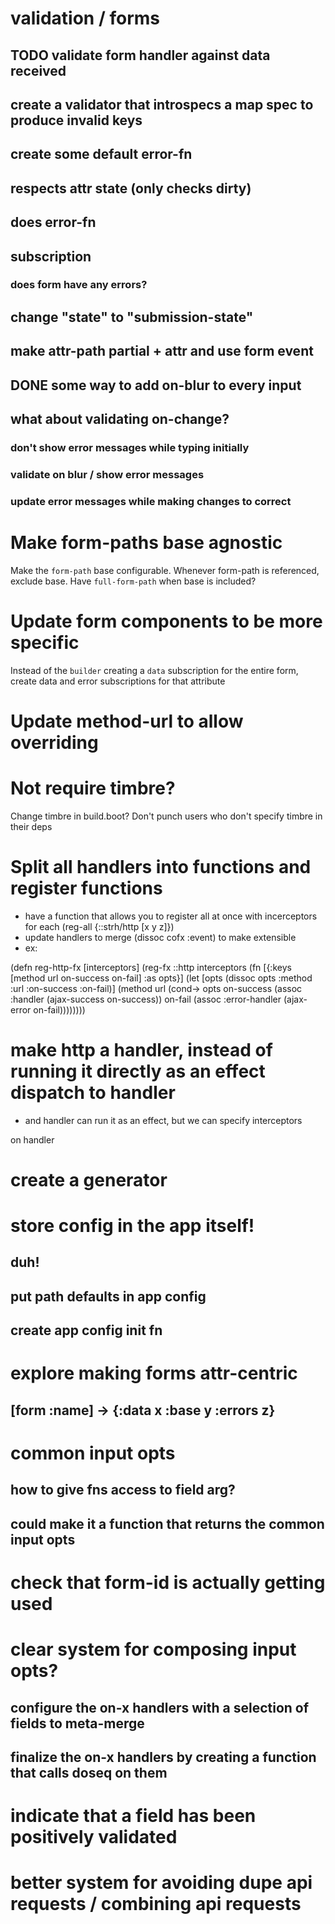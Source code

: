 * validation / forms
** TODO validate form handler against data received 
** create a validator that introspecs a map spec to produce invalid keys
** create some default error-fn
** respects attr state (only checks dirty)
** does error-fn
** subscription
*** does form have any errors?
** change "state" to "submission-state"
** make attr-path partial + attr and use form event
** DONE some way to add on-blur to every input
** what about validating on-change?
*** don't show error messages while typing initially
*** validate on blur / show error messages
*** update error messages while making changes to correct
* Make form-paths base agnostic
Make the ~form-path~ base configurable. Whenever form-path is
referenced, exclude base. Have ~full-form-path~ when base is included?
* Update form components to be more specific
Instead of the ~builder~ creating a ~data~ subscription for the entire
form, create data and error subscriptions for that attribute
* Update method-url to allow overriding
* Not require timbre?
Change timbre in build.boot? Don't punch users who don't specify
timbre in their deps
* Split all handlers into functions and register functions
- have a function that allows you to register all at once with incerceptors for each
  (reg-all {::strh/http [x y z]})
- update handlers to merge (dissoc cofx :event) to make extensible
- ex:
(defn reg-http-fx
  [interceptors]
  (reg-fx ::http
  interceptors
  (fn [{:keys [method url on-success on-fail] :as opts}]
    (let [opts (dissoc opts :method :url :on-success :on-fail)]
      (method url
              (cond-> opts
                on-success (assoc :handler (ajax-success on-success))
                on-fail    (assoc :error-handler (ajax-error on-fail))))))))
* make http a handler, instead of running it directly as an effect dispatch to handler
- and handler can run it as an effect, but we can specify interceptors
on handler
* create a generator
* store config in the app itself!
** duh!
** put path defaults in app config
** create app config init fn
* explore making forms attr-centric
** [form :name] -> {:data x :base y :errors z}
* common input opts
** how to give fns access to field arg?
** could make it a function that returns the common input opts
* check that form-id is actually getting used
* clear system for composing input opts?
** configure the on-x handlers with a selection of fields to meta-merge
** finalize the on-x handlers by creating a function that calls doseq on them
* indicate that a field has been positively validated
* better system for avoiding dupe api requests / combining api requests
